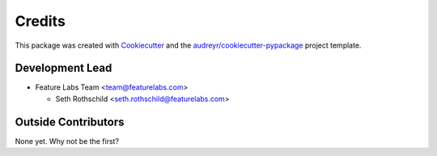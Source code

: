 =======
Credits
=======

This package was created with `Cookiecutter <https://github.com/audreyr/cookiecutter>`_ and the `audreyr/cookiecutter-pypackage <https://github.com/audreyr/cookiecutter-pypackage>`_ project template.

Development Lead
----------------

* Feature Labs Team <team@featurelabs.com>

  + Seth Rothschild <seth.rothschild@featurelabs.com>

Outside Contributors
---------------------

None yet. Why not be the first?
